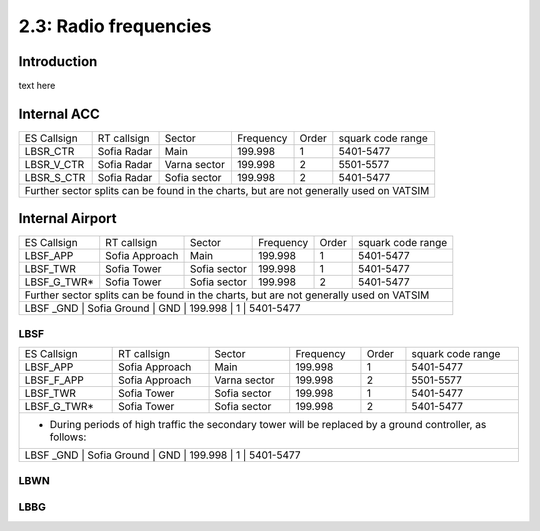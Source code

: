 ======================
2.3: Radio frequencies
======================
Introduction
^^^^^^^^^^^^
text here

Internal ACC
^^^^^^^^^^^^

+--------------+--------------+---------------+------------+--------+--------------------+
| ES Callsign  | RT callsign  | Sector        | Frequency  | Order  | squark code range  |
+--------------+--------------+---------------+------------+--------+--------------------+
| LBSR_CTR     | Sofia Radar  | Main          | 199.998    | 1      | 5401-5477          |
+--------------+--------------+---------------+------------+--------+--------------------+
| LBSR_V_CTR   | Sofia Radar  | Varna sector  | 199.998    | 2      | 5501-5577          |
+--------------+--------------+---------------+------------+--------+--------------------+
| LBSR_S_CTR   | Sofia Radar  | Sofia sector  | 199.998    | 2      | 5401-5477          |
+--------------+--------------+---------------+------------+--------+--------------------+
| Further sector splits can be found in the charts, but are not generally used on VATSIM |
+----------------------------------------------------------------------------------------+


Internal Airport
^^^^^^^^^^^^

+--------------+-----------------+---------------+-----------+-------+-------------------+
| ES Callsign  | RT callsign     | Sector        | Frequency | Order | squark code range |
+--------------+-----------------+---------------+-----------+-------+-------------------+
| LBSF_APP     | Sofia Approach  | Main          | 199.998   | 1     | 5401-5477         |
+--------------+-----------------+---------------+-----------+-------+-------------------+
| LBSF_TWR     | Sofia Tower     | Sofia sector  | 199.998   | 1     | 5401-5477         |
+--------------+-----------------+---------------+-----------+-------+-------------------+
| LBSF_G_TWR*  | Sofia Tower     | Sofia sector  | 199.998   | 2     | 5401-5477         |
+--------------+-----------------+---------------+-----------+-------+-------------------+
| Further sector splits can be found in the charts, but are not generally used on VATSIM |
+----------------------------------------------------------------------------------------+
| LBSF _GND    | Sofia Ground    | GND           | 199.998   | 1     | 5401-5477         |
+--------------+-----------------+---------------+-----------+-------+-------------------+

LBSF
""""

+-----------------+--------------------+------------------+---------------+----------+----------------------+
| ES Callsign     | RT callsign        | Sector           | Frequency     | Order    | squark code range    |
+-----------------+--------------------+------------------+---------------+----------+----------------------+
| LBSF_APP        | Sofia Approach     | Main             | 199.998       | 1        | 5401-5477            |
+-----------------+--------------------+------------------+---------------+----------+----------------------+
| LBSF_F_APP      | Sofia Approach     | Varna sector     | 199.998       | 2        | 5501-5577            |
+-----------------+--------------------+------------------+---------------+----------+----------------------+
| LBSF_TWR        | Sofia Tower        | Sofia sector     | 199.998       | 1        | 5401-5477            |
+-----------------+--------------------+------------------+---------------+----------+----------------------+
| LBSF_G_TWR*     | Sofia Tower        | Sofia sector     | 199.998       | 2        | 5401-5477            |
+-----------------+--------------------+------------------+---------------+----------+----------------------+
| * During periods of high traffic the secondary tower will be replaced by a ground controller, as follows: |
+-----------------------------------------------------------------------------------------------------------+
| LBSF _GND       | Sofia Ground       | GND              | 199.998       | 1        | 5401-5477            |
+-----------------+--------------------+------------------+---------------+----------+----------------------+

LBWN
""""

LBBG
""""
